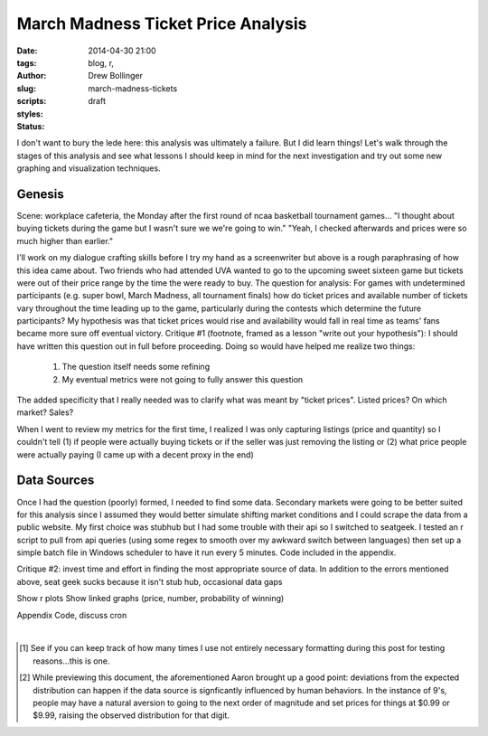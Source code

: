 ===================================
March Madness Ticket Price Analysis
===================================

:date: 2014-04-30 21:00
:tags: blog, r, 
:author: Drew Bollinger
:slug: march-madness-tickets
:scripts: 
:styles: 
:status: draft

.. _`Benford's Law`: https://en.wikipedia.org/wiki/Benford's_law


I don't want to bury the lede here: this analysis was ultimately a failure. But I did learn things! Let's walk through the stages of this analysis and see what lessons I should keep in mind for the next investigation and try out some new graphing and visualization techniques.

Genesis
=======

Scene: workplace cafeteria, the Monday after the first round of ncaa basketball tournament games...
"I thought about buying tickets during the game but I wasn't sure we we're going to win."
"Yeah, I checked afterwards and prices were so much higher than earlier."

I'll work on my dialogue crafting skills before I try my hand as a screenwriter but above is a rough paraphrasing of how this idea came about. Two friends who had attended UVA wanted to go to the upcoming sweet sixteen game but tickets were out of their price range by the time the were ready to buy. The question for analysis: For games with undetermined participants (e.g. super bowl, March Madness, all tournament finals) how do ticket prices and available number of tickets vary throughout the time leading up to the game, particularly during the contests which determine the future participants? My hypothesis was that ticket prices would rise and availability would fall in real time as teams' fans became more sure off eventual victory.
Critique #1 (footnote, framed as a lesson "write out your hypothesis"): I should have written this question out in full before proceeding. Doing so would have helped me realize two things:

	1. The question itself needs some refining
	2. My eventual metrics were not going to fully answer this question


The added specificity that I really needed was to clarify what was meant by "ticket prices". Listed prices? On which market? Sales?

When I went to review my metrics for the first time, I realized I was only capturing listings (price and quantity) so I couldn't tell (1) if people were actually buying tickets or if the seller was just removing the listing or (2) what price people were actually paying (I came up with a decent proxy in the end)

Data Sources
==================
Once I had the question (poorly) formed, I needed to find some data. Secondary markets were going to be better suited for this analysis since I assumed they would better simulate shifting market conditions and I could scrape the data from a public website. My first choice was stubhub but I had some trouble with their api so I switched to seatgeek. I tested an r script to pull from api queries (using some regex to smooth over my awkward switch between languages) then set up a simple batch file in Windows scheduler to have it run every 5 minutes. Code included in the appendix.

Critique #2: invest time and effort in finding the most appropriate source of data. In addition to the errors mentioned above, seat geek sucks because it isn't stub hub, occasional data gaps

Show r plots
Show linked graphs (price, number, probability of winning)

Appendix
Code, discuss cron

.. container:: separator

   |

.. [#] See if you can keep track of how many times I use not entirely necessary formatting during this post for testing reasons...this is one.
.. [#] While previewing this document, the aforementioned Aaron brought up a good point: deviations from the expected distribution can happen if the data source is signficantly influenced by human behaviors. In the instance of 9's, people may have a natural aversion to going to the next order of magnitude and set prices for things at $0.99 or $9.99, raising the observed distribution for that digit.

